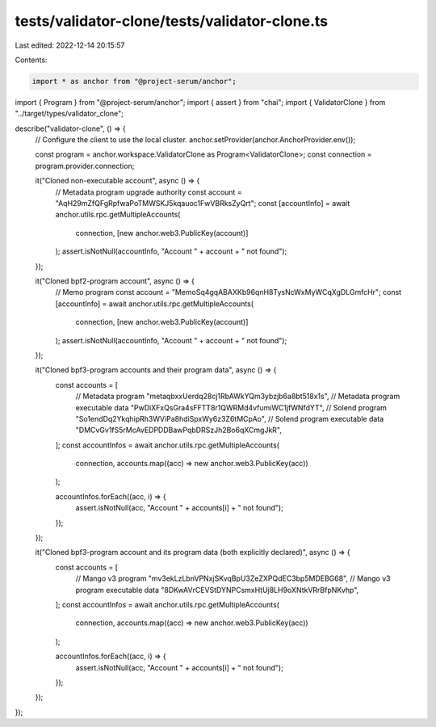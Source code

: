 tests/validator-clone/tests/validator-clone.ts
==============================================

Last edited: 2022-12-14 20:15:57

Contents:

.. code-block:: ts

    import * as anchor from "@project-serum/anchor";
import { Program } from "@project-serum/anchor";
import { assert } from "chai";
import { ValidatorClone } from "../target/types/validator_clone";

describe("validator-clone", () => {
  // Configure the client to use the local cluster.
  anchor.setProvider(anchor.AnchorProvider.env());

  const program = anchor.workspace.ValidatorClone as Program<ValidatorClone>;
  const connection = program.provider.connection;

  it("Cloned non-executable account", async () => {
    // Metadata program upgrade authority
    const account = "AqH29mZfQFgRpfwaPoTMWSKJ5kqauoc1FwVBRksZyQrt";
    const [accountInfo] = await anchor.utils.rpc.getMultipleAccounts(
      connection,
      [new anchor.web3.PublicKey(account)]
    );
    assert.isNotNull(accountInfo, "Account " + account + " not found");
  });

  it("Cloned bpf2-program account", async () => {
    // Memo program
    const account = "MemoSq4gqABAXKb96qnH8TysNcWxMyWCqXgDLGmfcHr";
    const [accountInfo] = await anchor.utils.rpc.getMultipleAccounts(
      connection,
      [new anchor.web3.PublicKey(account)]
    );
    assert.isNotNull(accountInfo, "Account " + account + " not found");
  });

  it("Cloned bpf3-program accounts and their program data", async () => {
    const accounts = [
      // Metadata program
      "metaqbxxUerdq28cj1RbAWkYQm3ybzjb6a8bt518x1s",
      // Metadata program executable data
      "PwDiXFxQsGra4sFFTT8r1QWRMd4vfumiWC1jfWNfdYT",
      // Solend program
      "So1endDq2YkqhipRh3WViPa8hdiSpxWy6z3Z6tMCpAo",
      // Solend program executable data
      "DMCvGv1fS5rMcAvEDPDDBawPqbDRSzJh2Bo6qXCmgJkR",
    ];
    const accountInfos = await anchor.utils.rpc.getMultipleAccounts(
      connection,
      accounts.map((acc) => new anchor.web3.PublicKey(acc))
    );

    accountInfos.forEach((acc, i) => {
      assert.isNotNull(acc, "Account " + accounts[i] + " not found");
    });
  });

  it("Cloned bpf3-program account and its program data (both explicitly declared)", async () => {
    const accounts = [
      // Mango v3 program
      "mv3ekLzLbnVPNxjSKvqBpU3ZeZXPQdEC3bp5MDEBG68",
      // Mango v3 program executable data
      "8DKwAVrCEVStDYNPCsmxHtUj8LH9oXNtkVRrBfpNKvhp",
    ];
    const accountInfos = await anchor.utils.rpc.getMultipleAccounts(
      connection,
      accounts.map((acc) => new anchor.web3.PublicKey(acc))
    );

    accountInfos.forEach((acc, i) => {
      assert.isNotNull(acc, "Account " + accounts[i] + " not found");
    });
  });
});


